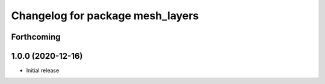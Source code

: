 ^^^^^^^^^^^^^^^^^^^^^^^^^^^^^^^^^
Changelog for package mesh_layers
^^^^^^^^^^^^^^^^^^^^^^^^^^^^^^^^^

Forthcoming
-----------

1.0.0 (2020-12-16)
------------------
* Initial release
